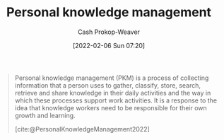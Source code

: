 :PROPERTIES:
:ID:       773406e0-fe95-41f4-a254-b2c6ade18ce9
:ROAM_REFS: [cite:@PersonalKnowledgeManagement2022]
:ROAM_ALIASES: PKM
:LAST_MODIFIED: [2023-09-05 Tue 20:21]
:END:
#+title: Personal knowledge management
#+hugo_custom_front_matter: :slug "773406e0-fe95-41f4-a254-b2c6ade18ce9"
#+author: Cash Prokop-Weaver
#+date: [2022-02-06 Sun 07:20]

#+begin_quote
Personal knowledge management (PKM) is a process of collecting information that a person uses to gather, classify, store, search, retrieve and share knowledge in their daily activities and the way in which these processes support work activities. It is a response to the idea that knowledge workers need to be responsible for their own growth and learning.

[cite:@PersonalKnowledgeManagement2022]
#+end_quote

* Flashcards :noexport:
:PROPERTIES:
:ANKI_DECK: Default
:END:
#+print_bibliography: